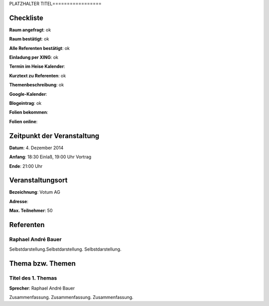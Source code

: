 PLATZHALTER TITEL=================

Checkliste
----------

**Raum angefragt**: ok

**Raum bestätigt**: ok

**Alle Referenten bestätigt**: ok

**Einladung per XING**: ok

**Termin im Heise Kalender**:

**Kurztext zu Referenten**: ok

**Themenbeschreibung**: ok

**Google-Kalender**:

**Blogeintrag**: ok

**Folien bekommen**:

**Folien online**:

Zeitpunkt der Veranstaltung
---------------------------

**Datum**: 4. Dezember 2014

**Anfang**: 18:30 Einlaß, 19:00 Uhr Vortrag

**Ende**: 21:00 Uhr

Veranstaltungsort
-----------------

**Bezeichnung**: Votum AG

**Adresse**: 

**Max. Teilnehmer**: 50

Referenten
----------

Raphael André Bauer
~~~~~~
Selbstdarstellung.Selbstdarstellung. Selbstdarstellung.


Thema bzw. Themen
-----------------

Titel des 1. Themas
~~~~~~~~~~~~~~~~~~~
**Sprecher**: Raphael André Bauer

Zusammenfassung. Zusammenfassung. Zusammenfassung.
